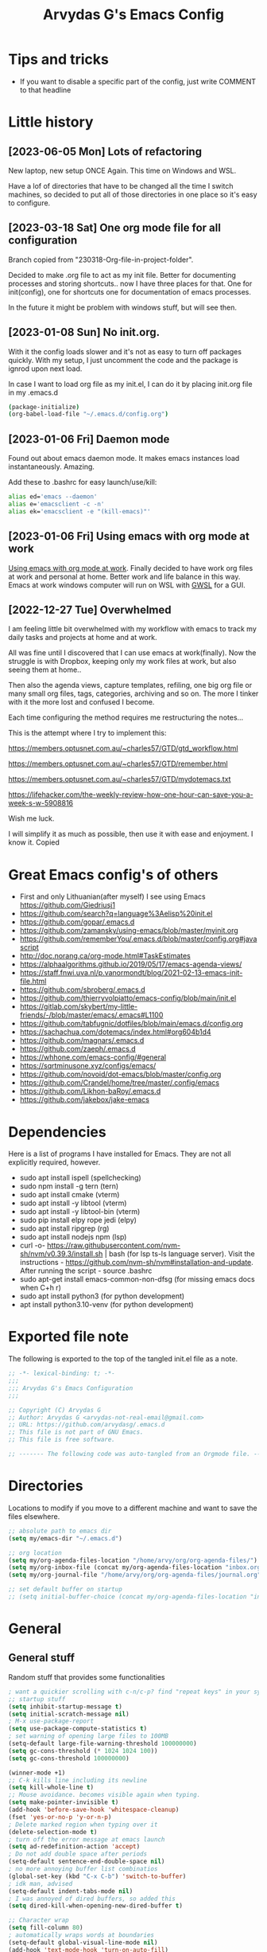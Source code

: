 #+TITLE: Arvydas G's Emacs Config
:PROPERTIES:
#+AUTHOR: Arvydas G
#+STARTUP: fold
#+PROPERTY: header-args :results silent :tangle yes
#+SEQ_TODO: TODO(t) | COMMENT(c)
:END:

* Tips and tricks
- If you want to disable a specific part of the config, just write COMMENT to that headline
* Little history
** [2023-06-05 Mon] Lots of refactoring

New laptop, new setup ONCE Again. This time on Windows and WSL.

Have a lof of directories that have to be changed all the time I
switch machines, so decided to put all of those directories in one
place so it's easy to configure.

** [2023-03-18 Sat] One org mode file for all configuration

Branch copied from "230318-Org-file-in-project-folder".

Decided to make .org file to act as my init file. Better for
documenting processes and storing shortcuts.. now I have three places
for that. One for init(config), one for shortcuts one for
documentation of emacs processes.

In the future it might be problem with windows stuff, but will see
then.

** [2023-01-08 Sun] No init.org.
With it the config loads slower and it's not as easy to turn off
packages quickly. With my setup, I just uncomment the code and the
package is ignrod upon next load.

In case I want to load org file as my init.el, I can do it by placing
init.org file in my .emacs.d

#+begin_src bash
  (package-initialize)
  (org-babel-load-file "~/.emacs.d/config.org")
#+end_src

** [2023-01-06 Fri] Daemon mode

Found out about emacs daemon mode. It makes emacs
instances load instantaneously. Amazing.

Add these to .bashrc for easy launch/use/kill:

#+begin_src bash
  alias ed='emacs --daemon'
  alias e='emacsclient -c -n'
  alias ek='emacsclient -e "(kill-emacs)"'
#+end_src

** [2023-01-06 Fri] Using emacs with org mode at work

[[https://www.reddit.com/r/emacs/comments/1043g41/help_me_use_emacs_with_org_mode_at_work/][Using emacs with org mode at work]].
Finally decided to have work org files at work and personal at home.
Better work and life balance in this way. Emacs at work windows
computer will run on WSL with [[https://opticos.github.io/gwsl/][GWSL]] for a GUI.

** [2022-12-27 Tue] Overwhelmed

I am feeling little bit overwhelmed with my workflow
with emacs to track my daily tasks and projects at home and at work.

All was fine until I discovered that I can use emacs at work(finally).
Now the struggle is with Dropbox, keeping only my work files at work,
but also seeing them at home..

Then also the agenda views, capture templates, refiling, one big org
file or many small org files, tags, categories, archiving and so on.
The more I tinker with it the more lost and confused I become.

Each time configuring the method requires me restructuring the
notes...

This is the attempt where I try to implement this:

https://members.optusnet.com.au/~charles57/GTD/gtd_workflow.html

https://members.optusnet.com.au/~charles57/GTD/remember.html

https://members.optusnet.com.au/~charles57/GTD/mydotemacs.txt

https://lifehacker.com/the-weekly-review-how-one-hour-can-save-you-a-week-s-w-5908816

Wish me luck.

I will simplify it as much as possible, then use it with ease and
enjoyment. I know it.
Copied
* Great Emacs config's of others
- First and only Lithuanian(after myself) I see using Emacs https://github.com/Giedriusj1
- https://github.com/search?q=language%3Aelisp%20init.el
- https://github.com/gopar/.emacs.d
- https://github.com/zamansky/using-emacs/blob/master/myinit.org
- https://github.com/rememberYou/.emacs.d/blob/master/config.org#javascript
- http://doc.norang.ca/org-mode.html#TaskEstimates
- https://alphaalgorithms.github.io/2019/05/17/emacs-agenda-views/
- https://staff.fnwi.uva.nl/p.vanormondt/blog/2021-02-13-emacs-init-file.html
- https://github.com/sbroberg/.emacs.d
- https://github.com/thierryvolpiatto/emacs-config/blob/main/init.el
- https://gitlab.com/skybert/my-little-friends/-/blob/master/emacs/.emacs#L1100
- https://github.com/tabfugnic/dotfiles/blob/main/emacs.d/config.org
- https://sachachua.com/dotemacs/index.html#org604b1d4
- https://github.com/magnars/.emacs.d
- https://github.com/zaeph/.emacs.d
- https://whhone.com/emacs-config/#general
- https://sqrtminusone.xyz/configs/emacs/
- https://github.com/novoid/dot-emacs/blob/master/config.org
- https://github.com/Crandel/home/tree/master/.config/emacs
- https://github.com/Likhon-baRoy/.emacs.d
- https://github.com/jakebox/jake-emacs
* Dependencies

Here is a list of programs I have installed for Emacs. They are not all explicitly required, however.

+ sudo apt install ispell (spellchecking)
+ sudo npm install -g tern (tern)
+ sudo apt install cmake (vterm)
+ sudo apt install -y libtool (vterm)
+ sudo apt install -y libtool-bin (vterm)
+ sudo pip install elpy rope jedi (elpy)
+ sudo apt install ripgrep (rg)
+ sudo apt install nodejs npm (lsp)
+ curl -o-
  https://raw.githubusercontent.com/nvm-sh/nvm/v0.39.3/install.sh |
  bash (for lsp ts-ls language server). Visit the instructions -
  https://github.com/nvm-sh/nvm#installation-and-update. After running
  the script - source .bashrc
+ sudo apt-get install emacs-common-non-dfsg (for missing emacs docs
  when C+h r)
+ sudo apt install python3 (for python development)
+ apt install python3.10-venv (for python development)

* Exported file note
The following is exported to the top of the tangled init.el file as a
note.

#+BEGIN_SRC emacs-lisp
  ;; -*- lexical-binding: t; -*-
  ;;;
  ;;; Arvydas G's Emacs Configuration
  ;;;

  ;; Copyright (C) Arvydas G
  ;; Author: Arvydas G <arvydas-not-real-email@gmail.com>
  ;; URL: https://github.com/arvydasg/.emacs.d
  ;; This file is not part of GNU Emacs.
  ;; This file is free software.

  ;; ------- The following code was auto-tangled from an Orgmode file. ------- ;;

#+END_SRC

* Directories

Locations to modify if you move to a different machine and want to
save the files elsewhere.

#+begin_src emacs-lisp
  ;; absolute path to emacs dir
  (setq my/emacs-dir "~/.emacs.d")

  ;; org location
  (setq my/org-agenda-files-location "/home/arvy/org/org-agenda-files/")
  (setq my/org-inbox-file (concat my/org-agenda-files-location "inbox.org"))
  (setq my/org-journal-file "/home/arvy/org/org-agenda-files/journal.org")

  ;; set default buffer on startup
  ;; (setq initial-buffer-choice (concat my/org-agenda-files-location "inbox.org")
#+end_src

* General
** General stuff

Random stuff that provides some functionalities

#+begin_src emacs-lisp
  ; want a quickier scrolling with c-n/c-p? find "repeat keys" in your system, then modify it
  ;; startup stuff
  (setq inhibit-startup-message t)
  (setq initial-scratch-message nil)
  ; M-x use-package-report
  (setq use-package-compute-statistics t)
  ; set warning of opening large files to 100MB
  (setq-default large-file-warning-threshold 100000000)
  (setq gc-cons-threshold (* 1024 1024 100))
  (setq gc-cons-threshold 100000000)

  (winner-mode +1)
  ;; C-k kills line including its newline
  (setq kill-whole-line t)
  ;; Mouse avoidance. becomes visible again when typing.
  (setq make-pointer-invisible t)
  (add-hook 'before-save-hook 'whitespace-cleanup)
  (fset 'yes-or-no-p 'y-or-n-p)
  ; Delete marked region when typing over it
  (delete-selection-mode t)
  ; turn off the error message at emacs launch
  (setq ad-redefinition-action 'accept)
  ; Do not add double space after periods
  (setq-default sentence-end-double-space nil)
  ; no more annoying buffer list combinatios
  (global-set-key (kbd "C-x C-b") 'switch-to-buffer)
  ; idk man, advised
  (setq-default indent-tabs-mode nil)
  ; I was annoyed of dired buffers, so added this
  (setq dired-kill-when-opening-new-dired-buffer t)

  ;; Character wrap
  (setq fill-column 80)
  ; automatically wraps words at boundaries
  (setq-default global-visual-line-mode nil)
  (add-hook 'text-mode-hook 'turn-on-auto-fill)

  ;; Add note tag to C-c C-z
  ;; Upon adding a note to a heading - add a tag automatically
  (defun ndk/org-mark-headline-for-note ()
    (let ((tags (org-get-tags nil t)))
      (unless (seq-contains tags "note")
        (progn
          (outline-back-to-heading)
          (org-set-tags (cons "note" tags))))))

  ;;; ---------------------------------------

  (defun my/org-add-note ()
    (interactive)
    ; call the original function
    (org-add-note)
    ; then call the function above to add the tag
    (ndk/org-mark-headline-for-note))

  (with-eval-after-load 'org
    (define-key org-mode-map (kbd "C-c C-z") #'my/org-add-note))

  ;;; ---------------------------------------

  (defun efs/display-startup-time ()
    (message "Emacs loaded in %s with %d garbage collections."
             (format "%.2f seconds"
                     (float-time
                      (time-subtract after-init-time before-init-time)))
             gcs-done))

  (add-hook 'emacs-startup-hook #'efs/display-startup-time)

  ;;; ---------------------------------------

  ;; [2022-04-05 Tue] Un-fill region. Needed for when wanting to put
  ;; text content to a website.
  (defun unfill-region (beg end)
    "Unfill the region, joining text paragraphs into a single
        logical line.  This is useful, e.g., for use with
        `visual-line-mode'."
    (interactive "*r")
    (let ((fill-column (point-max)))
      (fill-region beg end)))

  ;; Handy key definition
  (define-key global-map "\C-\M-Q" 'unfill-region)

  ;;; ---------------------------------------

  ;; Ask before closing Emacs
  (defun ask-before-closing ()
    "Ask whether or not to close, and then close if y was pressed"
    (interactive)
    (if (y-or-n-p (format "Exit Emacs? "))
        (if (< emacs-major-version 22)
            (save-buffers-kill-terminal)
          (save-buffers-kill-emacs))
      (message "Canceled exit")))

  (when window-system
    (global-set-key (kbd "C-x C-c") 'ask-before-closing))

  ;;; ---------------------------------------

  ;; a function to kill dired buffers. Kind of works. Or you can use "a"
  ;; to cycle through dired and it leaves no buffers opened
  ;; DiredReuseDirectoryBuffer - https://www.emacswiki.org/emacs/DiredReuseDirectoryBuffer
  ;; KillingBuffers - https://www.emacswiki.org/emacs/KillingBuffers
  (defun kill-dired-buffers ()
    (interactive)
    (mapc (lambda (buffer)
            (when (eq 'dired-mode (buffer-local-value 'major-mode buffer))
              (kill-buffer buffer)))
          (buffer-list)))

  ;; can easily check how many buffers got opened
  (defun kill-all-dired-buffers ()
    "Kill all dired buffers."
    (interactive)
    (save-excursion
      (let ((count 0))
        (dolist (buffer (buffer-list))
          (set-buffer buffer)
          (when (equal major-mode 'dired-mode)
            (setq count (1+ count))
            (kill-buffer buffer)))
        (message "Killed %i dired buffer(s)." count))))

  ;;; ---------------------------------------

  ;; [2022-03-13 Sk]
  ;; (use-package csv-mode
  ;;   :ensure t
  ;;   :mode "\\.csv\\'")

  ;; shell-other-window
  (defun eshell-other-window ()
    "Open a `shell' in a new window."
    (interactive)
    (let ((buf (eshell)))
      (switch-to-buffer (other-buffer buf))
      (switch-to-buffer-other-frame buf)))

  ;; https://rejeep.github.io/emacs/elisp/2010/03/11/duplicate-current-line-or-region-in-emacs.html
  ;; for html actually found C-c C-e C from web mode
  ;; but will leave this for other modes probably
  (defun duplicate-current-line-or-region (arg)
    "Duplicates the current line or region ARG times.
  If there's no region, the current line will be duplicated. However, if
  there's a region, all lines that region covers will be duplicated."
    (interactive "p")
    (let (beg end (origin (point)))
      (if (and mark-active (> (point) (mark)))
          (exchange-point-and-mark))
      (setq beg (line-beginning-position))
      (if mark-active
          (exchange-point-and-mark))
      (setq end (line-end-position))
      (let ((region (buffer-substring-no-properties beg end)))
        (dotimes (i arg)
          (goto-char end)
          (newline)
          (insert region)
          (setq end (point)))
        (goto-char (+ origin (* (length region) arg) arg)))))

  (global-set-key (kbd "M-c") 'duplicate-current-line-or-region)
#+end_src

** Backups

I don’t use backup files often as I use git to manage most of my org
files. However, I still feel safer when having a backup. I follow
the backup configuration from Sacha Chua to enable Emacs’s backups
aggressively.

Save backup files to a dedicated directory.

#+begin_src emacs-lisp
  ; stop creating backup~ files
  (setq make-backup-files nil)
  ; stop creating #autosave# files
  (setq auto-save-default nil)
#+end_src

** Browse-kill-ring

[2022-03-18 Pn] Are you tired of using the endless keystrokes of C-y M-y M-y M-y … to
get at that bit of text you killed thirty-seven kills ago? Ever wish
you could just look through everything you’ve killed recently to find
out if you killed that piece of text that you think you killed, but
you’re not quite sure? If so, then browse-kill-ring is the Emacs
extension for you.

Shortcut - M-y to browse-kill-ring

#+begin_src emacs-lisp
  (use-package browse-kill-ring
    :ensure t
    :config
    (browse-kill-ring-default-keybindings)
    )
#+end_src

** Command-log-mode

Show event history and command history of some or all buffers
2022-10-08. Run global-command-log-mode. then clm/something

#+begin_src emacs-lisp
  (use-package command-log-mode
    :commands (global-command-log-mode))
#+end_src

** Help

*** Which-key

#+begin_src emacs-lisp
  ;; [2021-07-01] A package that displays the available keybindings in a
  ;; popup. The package is pretty useful, as Emacs seems to have more
  ;; keybindings than I can remember at any given point.
  (use-package which-key
    :ensure t
    :init
    (setq which-key-separator " ")
    (setq which-key-prefix-prefix "+")
    (setq which-key-idle-delay 0.2)
    :config
    (which-key-mode 1))
#+end_src

*** Amx

#+begin_src emacs-lisp
  ;; [2022-04-01 Fri] amx: An alternative M-x interface for Emacs. Sort by most recent commands.
  ;; https://github.com/DarwinAwardWinner/amx
  (use-package amx
    :ensure t
    :defer 0.5
    :config (amx-mode))
#+end_src

*** Helpful

#+begin_src emacs-lisp
  ;; [2022-03-15 An] Improves *help* buffer. Way more info than with
  ;; regular help.
  (use-package helpful
    :ensure t
    :bind
    (("C-h f" . helpful-callable)
     ("C-h v" . helpful-variable)
     ("C-h k" . helpful-key)
     ("C-c C-d" . helpful-at-point)
     ("C-h F" . helpful-function)
     ("C-h C" . helpful-command)))
#+end_src

** Saveplace

[2021-07-01] "Saveplace" remembers your location in a file when saving files

#+begin_src emacs-lisp
  (use-package saveplace
    :ensure t
    :config
    ;; activate it for all buffers
    (setq-default save-place t)
    (save-place-mode 1))
#+end_src

* Visuals
** General visuals
#+begin_src emacs-lisp
  (menu-bar-mode 1)
  (tool-bar-mode -1)
  (scroll-bar-mode -1)
  (blink-cursor-mode -1)
  (global-hl-line-mode 1)

  ;; not needed, line numbers show the end of buffer anyway
  ; show where buffers end.
  (setq-default indicate-empty-lines nil)
  (setq visible-bell t)

  ;; Parentheses
  ; writes parens automatically for you
  (electric-pair-mode +1)
  ; highlight parenthesis
  (show-paren-mode 1)

  (setq show-paren-delay 0)
  ; column-number in mode-line.
  (column-number-mode 1)
  ; file size indication in mode-line
  (size-indication-mode 1)

  ;; Line numbers
  ;; (global-display-line-numbers-mode 1)
  ;; (add-hook 'text-mode-hook #'display-line-numbers-mode)
  (add-hook 'prog-mode-hook #'display-line-numbers-mode)

  ;; custom themes location
  (add-to-list 'custom-theme-load-path (concat my/emacs-dir "/misc/themes/"))
  ;; (load-theme 'zenburn t)
#+end_src

** Beacon

[2021-07-01] "Beacon" - never lose your cursor again. Flashes the
cursor location when switching buffers.

Don't get lost bro.

#+begin_src emacs-lisp
  (use-package beacon
    :ensure t
    :config
    (progn
      (setq beacon-blink-when-point-moves-vertically nil) ; default nil
      (setq beacon-blink-when-point-moves-horizontally nil) ; default nil
      (setq beacon-blink-when-buffer-changes t) ; default t
      (setq beacon-blink-when-window-scrolls t) ; default t
      (setq beacon-blink-when-window-changes t) ; default t
      (setq beacon-blink-when-focused nil) ; default nil

      (setq beacon-blink-duration 0.3) ; default 0.3
      (setq beacon-blink-delay 0.3) ; default 0.3
      (setq beacon-size 20) ; default 40
      ;; (setq beacon-color "yellow") ; default 0.5
      (setq beacon-color 0.5) ; default 0.5

      (add-to-list 'beacon-dont-blink-major-modes 'term-mode)

      (beacon-mode 1)))
#+end_src

** Fonts

#+begin_src emacs-lisp
  ;; (cond ((eq system-type 'windows-nt)
  ;;      ;; Windows-specific code goes here.
  ;;      (set-face-attribute 'default nil :height 130)
  ;;      )
  ;;     ((eq system-type 'gnu/linux)
  ;;      ;; Linux-specific code goes here.
  ;;      (set-face-attribute 'default nil :height 130)
  ;;      ))
#+end_src

** Transparency

#+begin_src emacs-lisp
  ;; [2022-03-14 Pr] Transparency
  ;; (set-frame-parameter (selected-frame) 'alpha '(95 . 95))
  ;; (add-to-list 'default-frame-alist '(alpha . (95 . 95)))
#+end_src

** Rainbow-delimiters

colors different sets of parenthesis with different colros. Useful
when having lots of code in front of you, know what is where.

#+begin_src emacs-lisp
  (use-package rainbow-delimiters
    :ensure t
    :hook (prog-mode . rainbow-delimiters-mode))
#+end_src

** Doom-themes

[2022-03-18 Pn] so far There is nothing better and cleaner than -
"Doom-modeline". It converts a basic looking, all cramped modeline
into a nice and clean one with only the necessary info and icons
displayed. So far so good, liking it.

#+begin_src emacs-lisp
  (use-package doom-themes
    :ensure t
    :config
    ;; Global settings (defaults)
    (setq doom-themes-enable-bold t
          doom-themes-enable-italic t)
    (load-theme 'doom-gruvbox t))
#+end_src

** Doom-modeline

Doom theme modeline. Kind of minimalistic and clean.

turning it off, because it covers too much of the tag prompt window

#+begin_src emacs-lisp
  (use-package doom-modeline
    :ensure t
    :init
    (setq doom-modeline-env-enable-python t)
    (setq doom-modeline-env-enable-go nil)
    (setq doom-modeline-buffer-encoding 'nondefault)
    (setq doom-modeline-hud t)
    (setq doom-modeline-persp-icon nil)
    (setq doom-modeline-persp-name nil)
    :config
    (setq doom-modeline-minor-modes nil)
    (setq doom-modeline-buffer-state-icon nil)
    (doom-modeline-mode 1)
    :custom
    (doom-modeline-irc t))
#+end_src

** Highight-indentation

Minor modes for highlighting indentation

#+begin_src emacs-lisp
  (use-package highlight-indentation
    :ensure t
    :defer t
    :custom-face
    (highlight-indentation-face ((t (:foreground "IndianRed"))))
    :hook
    ((c++-mode
      c-mode
      emacs-lisp-mode
      fish-mode
      java-mode
      js-mode
      lisp-interaction-mode
      markdown-mode
      python-mode
      rust-mode
      scala-mode
      sh-mode
      web-mode
      yaml-mode) . highlight-indentation-mode)
  )
#+end_src

** Volatile-hightights

afte pasting f.x - block that you have pasted will be highlihted until
cursor moves useful to see the boundries of the copied and pasted
block

#+begin_src emacs-lisp
  (use-package volatile-highlights
    :ensure t
    :config
    (volatile-highlights-mode t))
#+end_src
* Org-mode
** Org-general

#+begin_src emacs-lisp
  (setq org-cycle-emulate-tab 'white)
  (setq org-log-into-drawer "LOGBOOK")
  ;; Hide * and / in org tex.)
  (setq org-hide-emphasis-markers t)
  ;; When a TODO is set to a done state, record a timestamp
  (setq org-log-done 'time)
  ;; heading indentation
  (setq org-startup-indented t)
  ;; RET to follow links
  (setq org-return-follows-link t)
  ;;  no done if mid
  (setq org-enforce-todo-dependencies t)
  (setq org-startup-with-inline-images t)
  (setq org-image-actual-width nil)
  ;; Make the indentation look nicer
  (add-hook 'org-mode-hook 'org-indent-mode)

  ;; rebind active to inactive
  (with-eval-after-load 'org
    (bind-key "C-c ." #'org-time-stamp-inactive org-mode-map))

  (setq org-todo-keywords
        (quote ((sequence "TODO(t)" "EPIC(e)" "REPEATING(r)" "STARTED(s)" "|" "DONE(d)" "CANCELLED(c)"))))

  (setq org-todo-keyword-faces
        (quote (
                ("TODO" :foreground "IndianRed1" :weight bold)
                ("NEXT" :foreground "DeepSkyBlue2" :weight bold)
                ("EPIC" :foreground "DeepSkyBlue2" :weight bold)
                ("STARTED" :foreground "cyan" :weight bold)
                ("WAITING" :foreground "chocolate" :weight bold)
                ("ASK" :foreground "lawn green" :weight bold)
                )))

  (setq org-agenda-tags-todo-honor-ignore-options t)

  (add-hook 'org-capture-mode-hook
            (lambda ()
              (setq-local org-tag-alist (org-global-tags-completion-table))))

  ;; Effort
  (setq org-columns-default-format "%80ITEM(Task) %10Effort(Effort){:} %10CLOCKSUM")
  (setq org-global-properties (quote (("Effort_ALL" . "1:00 0:00 0:05 0:10 0:30 2:00 3:00 4:00 8:00 10:00 15:00")
                                      ("STYLE_ALL" . "habit"))))

  ;; https://orgmode.org/manual/Editing-Source-Code.html
  (setq org-src-fontify-natively t)
  (setq org-src-tab-acts-natively t)

  ;; [2022-04-10 Sun] org tempo added before, now just added templates
  (use-package org-tempo
    :after org
    :config
    (add-to-list 'org-structure-template-alist '("sh" . "src shell"))
    (add-to-list 'org-structure-template-alist '("el" . "src emacs-lisp"))
    (add-to-list 'org-structure-template-alist '("py" . "src python ")))

  ;; Save the corresponding buffers
  (defun gtd-save-org-buffers ()
    "Save `org-agenda-files' buffers without user confirmation.
              See also `org-save-all-org-buffers'"
    (interactive)
    (message "Saving org-agenda-files buffers...")
    (save-some-buffers t (lambda ()
                           (when (member (buffer-file-name) org-agenda-files)
                             t)))
    (message "Saving org-agenda-files buffers... done"))

  ;; Save Org buffers after refiling!
  (advice-add 'org-refile :after 'org-save-all-org-buffers)

  ;; dont let to refile without applying the tag first
  ;; (defun my/org-refile-with-tag-check ()
  ;;   "Refile a task, checking if it has any tags."
  ;;   (interactive)
  ;;   (let ((tags (org-get-tags)))
  ;;     (unless tags
  ;;       (error "Cannot refile task without a tag")))
  ;;   (org-refile))

  ;; (define-key org-mode-map (kbd "C-c C-w") 'my/org-refile-with-tag-check)

  ;; Example of refile-targets 1
  (setq org-refile-targets '((org-agenda-files :maxlevel . 1)))

  ;; Example of refile-targets 2
  ;; (setq org-refile-targets '(((concat my/org-agenda-files-location "/docs.org") :maxlevel . 2)
  ;;                            ("~/gtd/someday.org" :level . 1)
  ;;                            ("~/gtd/tickler.org" :maxlevel . 2)
  ;;                            ))

  ;; Example of refile-targets 3
  ;; (setq org-refile-targets `(
  ;;                            (,(concat my/org-agenda-files-location "docs.org") :maxlevel . 2)
  ;;                            (,(concat my/org-agenda-files-location "epics.org") :maxlevel . 2)
  ;;                            (,(concat my/org-agenda-files-location "personal.org") :maxlevel . 2)
  ;;                            (,(concat my/org-agenda-files-location "pasiukai.org") :maxlevel . 2)
  ;;                            (,(concat my/org-agenda-files-location "commands.org") :maxlevel . 2)
  ;;                            (,(concat my/org-agenda-files-location "backlog.org") :maxlevel . 1)
  ;;                            ;; Add more targets as needed
  ;;                            ))
#+end_src

** Org-archive

Archiving notes
TUT: more about archiving -
http://doc.endlessparentheses.com/Var/org-archive-location.html
https://orgmode.org/worg/doc.html#org-archive-location

#+begin_src emacs-lisp
  ;; dont let to archive without applying the tag first
  ;; (defun my/org-archive-with-tag-check ()
  ;;   "Archive a task, checking if it has any tags."
  ;;   (interactive)
  ;;   (let ((tags (org-get-tags)))
  ;;     (unless tags
  ;;       (error "Cannot archive task without a tag")))
  ;;   (org-archive-subtree))

  ;; (define-key org-mode-map (kbd "C-c C-x C-a") 'my/org-archive-with-tag-check)

  ;; (setq org-archive-location (concat my/org-agenda-files-location "/archive.org::* 2023"))
  (setq org-archive-location "%s::* Archive :ARCHIVE:")

  ;; in Archive file adding :ARCHIVE: tag so later could filter by it in
  ;; agenda view by pressing V and a or A. Without :ARCHIVE: tag- this would not be possible.

  ;; turn entires from Archive to be visible automatically in agenda buffer on/off.
  ;; I like to turn them on demand with V a/A.
  ;; (setq org-agenda-archives-mode 't)
  (setq org-agenda-archives-mode nil)

  ;; What informatio should be added when the heading is archived?
  (setq org-archive-save-context-info '(time))
#+end_src

** Org-clock

#+begin_src emacs-lisp

  ;; this functions is later used in clock reports. Check org_clock
  ;; looking through all the folders inside 2020, great!
  ;; later this function is used in clock report
  (defun add-dailies ()
    (append org-agenda-files
            (file-expand-wildcards "~/Dropbox/documents/org/roam/daily/2022/**/*.org")))

  ;; only looking through one folder
  ;; (defun add-dailies ()
  ;;   (append org-agenda-files
  ;;           (file-expand-wildcards "~/Dropbox/documents/org/roam/daily/2022/kovo/*.org")))

  ; Clock out when moving task to a done state
  (setq org-log-note-clock-out t)
  (setq org-clock-out-when-done t)
  ; Resume clocking task when emacs is restarted
  (org-clock-persistence-insinuate)
  ; Save the running clock and all clock history when exiting Emacs, load it on startup
  (setq org-clock-persist t)
  ; Resume clocking task on clock-in if the clock is open
  (setq org-clock-in-resume t)
  ; Do not prompt to resume an active clock, just resume it
  (setq org-clock-persist-query-resume nil)
  ; Keybind dissapeared after new org install? When roam.
  (define-key org-mode-map (kbd "C-c C-x C-r") 'org-clock-report)
  ; ask what to do with a left and forgotten clock
  (setq org-clock-idle-time 15)
  (setq org-clock-in-switch-to-state "STARTED")
  (setq org-clock-out-switch-to-state "WAITING")
  (setq org-clock-into-drawer "LOGBOOK")
  ; exists, but remapping to be global
  (global-set-key (kbd "C-c C-x C-j") 'org-clock-goto)
  ; C-c I show history of clocks
  (setq org-clock-history-length 23)
  ;; tipo lengviau clock in padaryti, nes matai a list of recent clocks?
  (defun eos/org-clock-in ()
    (interactive)
    (org-clock-in '(4)))

  ; list of tasks, choose one
  (global-set-key (kbd "C-c i") #'eos/org-clock-in)
  (global-set-key (kbd "C-c C-x C-o") #'org-clock-out)

  ;;; ---------------------------------------

  ;; ORG CLOCK REPORT EXAMPLES

  ;; documentation is here - https://orgmode.org/manual/The-clock-table.html

  ;; [2022-04-10 Sun] Daily org-diary file report BY TAG
  ;; #+BEGIN: clocktable :maxlevel 3 :scope file :tags t :sort (1 . ?a) :emphasize t :narrow 100! :match "emacs"

  ;; [2022-04-10 Sun] Daily org-diary file report without tag, show all tasks
  ;; #+BEGIN: clocktable :maxlevel 3 :scope file :tags t :sort (1 . ?a) :emphasize t :narrow 100!

  ;; #+BEGIN: clocktable :maxlevel 3 :scope add-dailies :tags t
  ;; #+BEGIN: clocktable :maxlevel 3 :scope file :step day :tstart "<-1w>" :tend "<now>" :compact t
  ;; #+BEGIN: clocktable :maxlevel 5 :compact nil :emphasize t :scope subtree :timestamp t :link t :header "#+NAME: 2022_Vasaris\n"
  ;; #+BEGIN: clocktable :maxlevel 1 :compact t :emphasize t :timestamp t :link t
  ;; #+BEGIN: clocktable :maxlevel 5 :compact t :sort (1 . ?a) :emphasize t :scope subtree :timestamp t :link t
#+end_src

** Org-capture

#+begin_src emacs-lisp
  ;; bzg config - https://github.com/bzg/dotemacs/blob/master/emacs.org

  ;; MANY small files below
  (define-key global-map "\C-cc" 'org-capture)

  (cond ((eq system-type 'windows-nt)
         (setq org-capture-templates
               '(
                 ("i" "Inbox" entry (file+headline "C:\\Users\\arvga\\.arvydas\\org\\pkc_notes\\gtd.org" "Tasks")
                  "* TOOD %^{Task}\n:PROPERTIES:\n:CAPTURED:%U\n:END:\n\n%?")
                 ("j" "Journal" entry(file+datetree "C:\\Users\\arvga\\.arvydas\\org\\pkc_notes\\journal.org")
                  "* [%<%Y-%m-%d %H:%M>] %^{Title}\n%?":tree-type month)
                 ))
         )
        ((eq system-type 'gnu/linux)
         (setq org-capture-templates
               '(
                 ("i" "Inbox" entry (file+headline "~/Dropbox/org/inbox.org" "Inbox")
                  "* %? \n:PROPERTIES:\n:CAPTURED:%U\n:END:\n\n")
                 ("t" "Todo Entry" entry (file+headline "~/Dropbox/org/inbox.org" "Inbox")
                  "* TODO %? \n:PROPERTIES:\n:CAPTURED:%U\n:END:\n\n")
                 ))
         ))

  (when (and (eq system-type 'gnu/linux)
             (getenv "WSLENV"))
    (setq org-capture-templates
          `(
            ("i" "Inbox note" entry (file+headline my/org-inbox-file "Inbox")
             "* %? \n:PROPERTIES:\n:CAPTURED:%U\n:END:\n\n")
            ("t" "Inbox Task" entry (file+headline my/org-inbox-file "Inbox")
             "* TODO %^{Title} %^G \n:PROPERTIES:\n:CAPTURED:%U\n:END:\n\n %?")
            ("j" "Journal entry" entry(file+datetree ,my/org-journal-file)
             "* %U %? ")
            ("c" "Journal entry with a comment" entry(file+datetree ,my/org-journal-file)
             "* %U %^{Title}\n\n%? ")
            ("d" "Daily summary" entry(file+datetree ,my/org-journal-file)
             (file "/home/arvy/org/org-agenda-files/capture-templates/default-journal-template.orgcaptmpl")
             )
            )
          )
    )
#+end_src

** Org-download

#+begin_src emacs-lisp
  ;; (use-package org-download
  ;;   :ensure nil
  ;;   :defer t
  ;;   :commands org-download)

  ;; (setq-default org-download-image-dir "~/Dropbox/documents/org/images_nejudink")
#+end_src

** Org-pomodoro

#+begin_src emacs-lisp
  (use-package org-pomodoro
    :ensure t
    :commands (org-pomodoro)
    :config
    (setq org-pomodoro-ticking-sound-p nil)
    )
#+end_src

** Org-static-blog

#+begin_src emacs-lisp
  (use-package org-static-blog
    :ensure t)

  ;; Title of the blog.
  (setq org-static-blog-publish-title "arvydasg.github.io")
  ;; URL of the blog.
  (setq org-static-blog-publish-url "https://arvydasg.github.io/")
  ;; Directory where published HTML files are stored.
  (setq org-static-blog-publish-directory "/home/arvy/src/arvydasg.github.io/")
  ;; Directory where published ORG files are stored. When publishing,
  ;; posts are rendered as HTML, and included in the index, archive,
  ;; tags, and RSS feed.
  (setq org-static-blog-posts-directory "/home/arvy/src/arvydasg.github.io_blog_content/")
  (setq org-static-blog-drafts-directory "/home/arvy/src/arvydasg.github.io_blog_content/")
  ;; (setq org-static-blog-drafts-directory "~/Dropbox/src/arvydasg.github.io/drafts/")

  (setq org-static-blog-index-length 5)
  (setq org-static-blog-preview-link-p t)
  (setq org-static-blog-preview-date-first-p t)
  (setq org-static-blog-use-preview t)
  (setq org-static-blog-enable-tags t)
  (setq org-export-with-toc nil)            ;can add in individual file with #+OPTIONS: toc:1/nil
  (setq org-export-with-section-numbers nil) ;can add in individual file with #+OPTIONS: num:nil
  (setq org-static-blog-no-post-tag "nonpost")

  ;; This header is inserted into the <head> section of every page:
  ;;   (you will need to create the style sheet at
  ;;    ~/projects/blog/static/style.css
  ;;    and the favicon at
  ;;    ~/projects/blog/static/favicon.ico)
  (setq org-static-blog-page-header
        "<!-- Google Tag Manager -->
  <script>(function(w,d,s,l,i){w[l]=w[l]||[];w[l].push({'gtm.start':
  new Date().getTime(),event:'gtm.js'});var f=d.getElementsByTagName(s)[0],
  j=d.createElement(s),dl=l!='dataLayer'?'&l='+l:'';j.async=true;j.src=
  'https://www.googletagmanager.com/gtm.js?id='+i+dl;f.parentNode.insertBefore(j,f);
  })(window,document,'script','dataLayer','GTM-MC4ZQHP');</script>
  <!-- End Google Tag Manager -->
  <meta name=\"author\" content=\"Arvydas Gasparavicius\">
  <meta name=\"referrer\" content=\"no-referrer\">
  <meta name=\"viewport\" content=\"initial-scale=1,width=device-width,minimum-scale=1\">
  <link href= \"static/style.css\" rel=\"stylesheet\" type=\"text/css\" />
  <script src=\"static/lightbox.js\"></script>
  <script src=\"static/auto-render.min.js\"></script>
  <link rel=\"icon\" href=\"static/ag.ico\">")

  ;; This preamble is inserted at the beginning of the <body> of every page:
  ;;   This particular HTML creates a <div> with a simple linked headline
  (setq org-static-blog-page-preamble
        "
  <header>
  <!-- Google Tag Manager (noscript) -->
  <noscript><iframe src=\"https://www.googletagmanager.com/ns.html?id=GTM-MC4ZQHP\"
  height=\"0\" width=\"0\" style=\"display:none;visibility:hidden\"></iframe></noscript>
  <!-- End Google Tag Manager (noscript) -->
      <div class=\"container\">
          <div class=\"subcontainer\">
              <nav class=\"nav\">
                  <a href=\"https://arvydasg.github.io/\" class=\"nav-logo-wrapper\">
                      <p class=\"nav-branding\">Arvydas.dev</p>
                  </a>
                  <ul class=\"nav-menu\">
                      <li class=\"nav-item\">
                          <a href=\"https://arvydasg.github.io/tag-project.html\" class=\"nav-link\">Projects</a>
                      </li>
                      <li class=\"nav-item\">
                          <a href=\"https://arvydasg.github.io/archive.html\" class=\"nav-link\">Blog</a>
                      </li>
                      <li class=\"nav-item\">
                          <a href=\"https://arvydasg.github.io/tags.html\" class=\"nav-link\">Tags</a>
                      </li>
                      <li class=\"nav-item\">
                          <a href=\"https://arvydas.dev/codeacademy/\" class=\"nav-link\">CodeAcademy</a>
                      </li>
                      <li class=\"nav-item\">
                          <a href=\"https://arvydasg.github.io/freelancing.html\" class=\"nav-link\">Freelancing</a>
                      </li>
                      <li class=\"nav-item\">
                          <a href=\"https://arvydasg.github.io/uses.html\" class=\"nav-link\">Uses</a>
                      </li>
                      <li class=\"nav-item\">
                          <a href=\"https://arvydasg.github.io/about.html\" class=\"nav-link\">About</a>
                      </li>
                  </ul>
                  <div class=\"hamburger\">
                      <span class=\"bar\"></span>
                      <span class=\"bar\"></span>
                      <span class=\"bar\"></span>
                  </div>
              </nav>
          </div>
      </div>
      </header>
      "
        )

  ;; before hamburger
  ;; (setq org-static-blog-page-preamble
  ;; "
  ;; <div id=\"nav-content\">
  ;; <div class=\"header\">
  ;;    <a href=\"https://arvydasg.github.io/\">Arvydas.dev</a>
  ;;   <div class=\"sitelinks\">
  ;;     <a href=\"https://arvydasg.github.io/about.html\">About</a> | <a href=\"https://arvydasg.github.io/freelancing.html\">Freelancing</a> | <a href=\"https://arvydasg.github.io/tag-project.html\">Projects</a> | <a href=\"https://arvydasg.github.io/archive.html\">Blog</a> | <a href=\"https://arvydasg.github.io/uses.html\">Uses</a> | <a href=\"https://arvydas.dev/codeacademy/\">CodeAcademy</a>
  ;;   </div>
  ;; <hr>
  ;;   </div>
  ;; </div>"
  ;; )

  ;; (setq org-static-blog-page-preamble

  ;; "<div class=\"header\">
  ;;   <a href=\"https://arvydasg.github.io/\">Arvydas Scratchpad on the Internet</a>
  ;;   <div class=\"sitelinks\">
  ;;     <a href=\"https://github.com/arvydasg\">Github</a> | <a href=\"https://arvydasg.github.io/projects.html\">Projects</a> | <a href=\"https://arvydasg.github.io/archive.html\">Archive</a> | <a href=\"https://arvydasg.github.io/uses.html\">Uses</a> | <a href=\"https://arvydasg.github.io/about.html\">About</a>
  ;;   </div>
  ;; </div>"
  ;;       )

  ;; This postamble is inserted at the end of the <body> of every page:
  ;;   This particular HTML creates a <div> with a link to the archive page
  ;;   and a licensing stub.
  (setq org-static-blog-page-postamble
        "<div id=\"footer\">
  <hr>
  <p>2021-2023 Arvydas Gasparavicius</p>
    <button onclick=\"topFunction()\" id=\"myBtn\" title=\"Go to top\">Top</button>
    <script src=\"static/script.js\"></script>
  </div>")

  ;; (setq org-static-blog-page-postamble
  ;;       "<div id=\"archive\">
  ;;   <a href=\"./archive.html\">Other posts</a>
  ;; </div>")

  ;; This HTML code is inserted into the index page between the preamble and
  ;;   the blog posts
  (setq org-static-blog-index-front-matter
        "<h1> Hello there!</h1>
  <hr>
  <div id=\"intro\">
  <p> My name is Arvydas I am self-taught Python/Django developer. <a class=\"no-link\" href=\"https://github.com/arvydasg\">My Github</a>.</p>
  <p> I am currently immersing myself in a comprehensive 9-month web development and Python course led by <a class=\"no-link\" href=\"./tag-codeacademy.html\">CodeAcademy</a>, with the goal of expanding my programming skills and knowledge.<p>
  <p> I also work as a freelance developer. <a class=\"no-link\" href=\"./freelancing.html\">Read more about my work.</a><p>
  <p> If you are interested in some of my writings, here are some of my latest posts:</p>
  </div>
  \n\n\n")



  ;; ----------------------------------------------------------

  ;; after each emacs restart files that I modified in elpa directory
  ;; are not recompiled. I was advised by Bastibe to place them in my
  ;; emacs config. It still does not get evaluated for some reason

  ;; forgot what I changed here form the original file, but will leave
  ;; it here nevertheless :)
  (defun org-static-blog-get-preview (post-filename)
    "Get title, date, tags from POST-FILENAME and get the first paragraph from the rendered HTML.
  If the HTML body contains multiple paragraphs, include only the first paragraph,
  and display an ellipsis.
  Preamble and Postamble are excluded, too."
    (with-temp-buffer
      (insert-file-contents (org-static-blog-matching-publish-filename post-filename))
      (let ((post-title (org-static-blog-get-title post-filename))
            (post-date (org-static-blog-get-date post-filename))
            (post-taglist (org-static-blog-post-taglist post-filename))
            (post-ellipsis "")
            (preview-region (org-static-blog--preview-region)))
        (when (and preview-region (search-forward "<p>" nil t))
          (setq post-ellipsis
                (concat (when org-static-blog-preview-link-p
                          (format "<a class=\"read-more\" href=\"%s\">"
                                  (org-static-blog-get-post-url post-filename)))
                        org-static-blog-preview-ellipsis
                        (when org-static-blog-preview-link-p "</a>\n"))))
        ;; Put the substrings together.
        (let ((title-link
               (format "<h2 class=\"post-title\"><a href=\"%s\">%s</a></h2>"
                       (org-static-blog-get-post-url post-filename) post-title))
              (date-link
               (format-time-string (concat "<div class=\"post-date\">"
                                           (org-static-blog-gettext 'date-format)
                                           "</div>")
                                   post-date)))
          (concat
           (if org-static-blog-preview-date-first-p
               (concat date-link title-link)
             (concat date-link title-link))
           preview-region
           post-ellipsis
           (format "<div class=\"taglist\">%s</div><hr>" post-taglist))))))


  ;; Read more instead of ( ... )
  (defcustom org-static-blog-preview-ellipsis "Read more →"
    "The HTML appended to the preview if some part of the post is hidden.

  The contents shown in the preview is determined by the values of
  the variables `org-static-blog-preview-start' and
  `org-static-blog-preview-end'."
    :type '(string)
    :safe t)
#+end_src

** Org-export-html

Stuff for exporting html with ctrl+e h h for "codeacademy" project.

The code below adds navigation right after the opening <body> tag and
some js right before the closing </body> tag.

<head> html content is added from within the org file, dont forget to
change the "title" and "content" the file.

- curious how it goes with org-static-blog-export workflow
- also curious to know how it goes with images, does js lightbox is
  reached or not

#+begin_src emacs-lisp
  ;; leaving this content to be in specific org files instead

  ;; (setq org-html-head
  ;;       (concat
  ;;        "<head>\n"
  ;;        "<meta charset=\"UTF-8\">\n"
  ;;        "<meta name=\"description\" content=\"CodeAcademy Python notes\">\n"
  ;;        "<link rel=\"alternate\" type=\"application/rss+xml\" href=\"https://arvydasg.github.io/rss.xml\" title=\"RSS feed for https://arvydasg.github.io/\">\n"
  ;;        "<title>CodeAcademy Databases</title>\n"
  ;;        "<!-- Google Tag Manager -->\n"
  ;;        "<script>(function(w,d,s,l,i){w[l]=w[l]||[];w[l].push({'gtm.start': new Date().getTime(),event:'gtm.js'});var f=d.getElementsByTagName(s)[0], j=d.createElement(s),dl=l!='dataLayer'?'&l='+l:'';j.async=true;j.src= 'https://www.googletagmanager.com/gtm.js?id='+i+dl;f.parentNode.insertBefore(j,f); })(window,document,'script','dataLayer','GTM-MC4ZQHP');</script>\n"
  ;;        "<!-- End Google Tag Manager -->\n"
  ;;        "<meta name=\"author\" content=\"Arvydas Gasparavicius\">\n"
  ;;        "<meta name=\"referrer\" content=\"no-referrer\">\n"
  ;;        "<meta name=\"viewport\" content=\"initial-scale=1,width=device-width,minimum-scale=1\">\n"
  ;;        "<link href=\"../readtheorg.css\" rel=\"stylesheet\" type=\"text/css\" />\n"
  ;;        "<link rel=\"stylesheet\" href=\"https://cdn.jsdelivr.net/npm/bootstrap@4.0.0/dist/css/bootstrap.min.css\" integrity=\"sha384-Gn5384xqQ1aoWXA+058RXPxPg6fy4IWvTNh0E263XmFcJlSAwiGgFAW/dAiS6JXm\" crossorigin=\"anonymous\" />\n"
  ;;        "<script src=\"static/lightbox.js\"></script>\n"
  ;;        "<script src=\"static/auto-render.min.js\"></script>\n"
  ;;        "<link rel=\"icon\" href=\"static/ag.ico\">\n"
  ;;        "</head>\n"
  ;;        ))

  (setq org-html-preamble
        (concat
         "<body>\n"
         "
  <!-- Google Tag Manager (noscript) -->
      <noscript><iframe src=\"https://www.googletagmanager.com/ns.html?id=GTM-MC4ZQHP\"
                        height=\"0\" width=\"0\" style=\"display:none;visibility:hidden\"></iframe></noscript>
      <!-- End Google Tag Manager (noscript) -->
      <nav class=\"text-center navbar navbar-expand-lg navbar-light bg-light\">
              <button class=\"navbar-toggler\" type=\"button\" data-toggle=\"collapse\" data-target=\"#navbarNav\" aria-controls=\"navbarNav\" aria-expanded=\"false\" aria-label=\"Toggle navigation\">
                  <span class=\"navbar-toggler-icon\"></span>
              </button>
              <div style=\"justify-content:center\" class=\"collapse navbar-collapse \" id=\"navbarNav\">
                  <ul class=\"navbar-nav\">
                      <li class=\"nav-item\">
                          <a class=\"nav-link\" href=\"https://arvydas.dev/codeacademy/\">Home <span class=\"sr-only\">(current)</span></a>
                      </li>
                      <li class=\"nav-item\">
                          <a class=\"nav-link\" href=\"https://arvydas.dev/codeacademy/html_css/index.html\">HTML/CSS</a>
                      </li>
                      <li class=\"nav-item\">
                          <a class=\"nav-link\" href=\"https://arvydas.dev/codeacademy/javascript/index.html\">JavaScript</a>
                      </li>
                      <li class=\"nav-item\">
                          <a class=\"nav-link \" href=\"https://arvydas.dev/codeacademy/python/index.html\">Python</a>
                      </li>
                      <li class=\"nav-item\">
                          <a class=\"nav-link active \" href=\"https://arvydas.dev/codeacademy/databases/index.html\">Databases</a>
                      </li>
                      <li class=\"nav-item\">
                          <a class=\"nav-link \" href=\"https://arvydas.dev/codeacademy/flask/index.html\">Flask</a>
                      </li>
                  </ul>
              </div>
      </nav>"
         ))

  (setq org-html-postamble
        (concat
         "<!-- bootstrap scripts -->\n"
         "<script src=\"https://code.jquery.com/jquery-3.3.1.slim.min.js\"\n"
         "        integrity=\"sha384-q8i/X+965DzO0rT7abK41JStQIAqVgRVzpbzo5smXKp4YfRvH+8abtTE1Pi6jizo\"\n"
         "        crossorigin=\"anonymous\"></script>\n"
         "<script src=\"https://cdn.jsdelivr.net/npm/popper.js@1.14.7/dist/umd/popper.min.js\"\n"
         "        integrity=\"sha384-UO2eT0CpHqdSJQ6hJty5KVphtPhzWj9WO1clHTMGa3JDZwrnQq4sF86dIHNDz0W1\"\n"
         "        crossorigin=\"anonymous\"></script>\n"
         "<script src=\"https://cdn.jsdelivr.net/npm/bootstrap@4.3.1/dist/js/bootstrap.min.js\"\n"
         "        integrity=\"sha384-JjSmVgyd0p3pXB1rRibZUAYoIIy6OrQ6VrjIEaFf/nJGzIxFDsf4x0xIM+B07jRM\"\n"
         "        crossorigin=\"anonymous\"></script>\n"
         "<button onclick=\"topFunction()\" id=\"myBtn\" title=\"Go to top\">Top</button>\n"
         "<script src=\"../scripts.js\"></script>\n"
         "</body>\n"
         "</html>\n"
         ))
#+end_src

** Org-agenda

M-x org-agenda-file-list. Go there and click "save the changes"
MANUALLY to save to init.el. Otherwise, Emacs wont read it on
every boot.  Write all org-agenda-files ONCE, do the procedure
described in the line above and forget about it. Refiling will
work, agenda will work.  if your org agenda files are not there,
do C-c C-e on the parentheses below. Evaluate them.

#+begin_src emacs-lisp

  ;; if you want to see archived tasks in agenda view - press v then A

  (defun emacs-startup-screen ()
    "Display the weekly org-agenda and all todos."
    (org-agenda nil "a"))
  (add-hook 'emacs-startup-hook #'emacs-startup-screen)

  ;; Hook to display the agenda in a single window
  (add-hook 'org-agenda-finalize-hook 'delete-other-windows)
  ;; Number of text lines to be added when E is pressed in the agenda.
  (setq org-agenda-entry-text-maxlines 10)
  ;; The min and max height of the agenda window as a fraction of frame height.
  (setq org-agenda-window-frame-fractions '(0.0 . 0.5))

  (setq org-agenda-prefix-format
        '((agenda . " %i %-12:c%?-14t%s")
          (timeline . "  % s")
          (todo . " %i %-14:c")
          (tags . " %i %-14:c")
          (search . " %i %-14:c")))

  (setq system-time-locale "C")
  (setq org-agenda-inhibit-startup t)
  (global-set-key (kbd "C-c a") 'org-agenda)
  (setq org-agenda-start-with-log-mode '(closed))
  ;; if task is scheduled and is DONE - dont show in agenda. dvigubinasi
  ;; jeigu ijungi ir archived tasksed))
  (setq org-agenda-skip-scheduled-if-done t)
  (setq org-agenda-restore-windows-after-quit t)
  (setq org-agenda-sticky nil)
  (setq org-agenda-show-future-repeats nil)
  (setq org-agenda-span 1)
  (require 'org-habit)
  (setq org-agenda-tags-column 90)
  (setq org-habit-graph-column 60)
  (setq org-todo-repeat-to-state "REPEATING")

  ;; allows to use tags in ALL agenda files
  (setq org-complete-tags-always-offer-all-agenda-tags t)
  ;; nepaveldi subtasks heading tago
  (setq org-use-tag-inheritance nil)
  ;; (setq org-agenda-use-tag-inheritance t)
  (setq org-agenda-custom-commands
        '(
          ;; ;; Week agenda for rendez-vous and tasks
          ;; ("$" "All appointments" agenda* "Week planning"
          ;;  ((org-agenda-span 'week)
          ;;   (org-agenda-sorting-strategy
          ;;    '(time-up todo-state-up priority-down))))
          ;; ("(" "Today's tasks" agenda "Tasks and rdv for today"
          ;;  ((org-agenda-span 1)
          ;;   (org-deadline-warning-days 0)
          ;;   (org-agenda-sorting-strategy
          ;;    '(deadline-up todo-state-up priority-down))))
          ("a" "My Agenda"
           (
            (agenda "")
            ;; (todo "PROJECT" (
            ;;                  (org-agenda-overriding-header "Projects")
            ;;                  ))
            (todo "STARTED" (
                             (org-agenda-overriding-header "Started EPICS:")
                             ))
            (todo "EPIC" (
                          (org-agenda-overriding-header "EPICS:")
                          ))
            ;; (tags "/+DONE|+CANCELLED"
            ;;       ((org-agenda-overriding-header "Archivable tasks")))
            )
           )
          )
        )

  (cond ((eq system-type 'windows-nt)
         ;; Windows-specific code goes here.
         (setq org-directory "C:\\Users\\arvga\\.arvydas\\org\\pkc_notes")
         (setq org-agenda-files (directory-files-recursively "C:\\Users\\arvga\\.arvydas\\org\\pkc_notes" "\\.org$"))
         )
        ((eq system-type 'gnu/linux)
         ;; Linux-specific code goes here.
         (setq org-directory my/org-agenda-files-location)
         (setq org-agenda-files (directory-files-recursively my/org-agenda-files-location ".org$"))
         ))

  ;; WSL-specific setup
  (when (and (eq system-type 'gnu/linux)
             (getenv "WSLENV"))
    (setq org-directory my/org-agenda-files-location)
    (setq org-agenda-files (directory-files-recursively my/org-agenda-files-location ".org$"))
    ;; (setq org-agenda-files '(
    ;;                          "/mnt/c/Users/arvga/stuff/org/notebook.org"
    ;;                          "/mnt/c/Users/arvga/stuff/org/agenda.org"
    ;;                          "/mnt/c/Users/arvga/stuff/org/inbox.org"
    ;;                          ))
    )
#+end_src

** Pain-org-wiki
completion command for plain org wiki

https://github.com/abo-abo/plain-org-wiki

#+begin_src emacs-lisp
  (use-package plain-org-wiki
    :ensure t)

  (global-set-key (kbd "C-c n f") 'plain-org-wiki)

  (cond ((eq system-type 'windows-nt)
         ;; Windows-specific code goes here.
         (setq plain-org-wiki-directory "C:\\Users\\arvga\\.arvydas\\org\\pkc_notes")
         ;; (setq plain-org-wiki-directory "C:\\Users\\arvga\\Dropbox\\org\\notes\\personal_notes")
         ;; (setq plain-org-wiki-extra-files (directory-files-recursively "C:\\Users\\arvga\\Dropbox\\org\\notes\\pkc_notes" "\.org$"))
         )
        ((eq system-type 'gnu/linux)
         ;; Linux-specific code goes here.
         (setq plain-org-wiki-directory "~/Dropbox/org/")
         ;; (setq plain-org-wiki-extra-files (directory-files-recursively "~/Dropbox/org/notes/" "\.org$"))
         ))

  ;; WSL-specific setup
  (when (and (eq system-type 'gnu/linux)
             (getenv "WSLENV"))
    ;; it is significantly slower to use org files from windows through wsl than from wsl directly
    (setq plain-org-wiki-directory my/org-agenda-files-location)
    ;; (setq plain-org-wiki-directory "/mnt/c/Users/arvydas/OneDrive/Documents/arvydas.dev/GIT/org/")
    )
#+end_src

** org-clock-sound

#+begin_src emacs-lisp
  (setq org-clock-sound "~/.emacs.d/bell.wav")
#+end_src
* Text Editing utilities
** Move-text

moving text with C + arrow keys

#+begin_src emacs-lisp
  (use-package move-text
    :ensure t
    :config
    (move-text-default-bindings))
#+end_src

** yasnippet

[2022-02-13 Sk] "[[https://www.youtube.com/watch?v=YDuqSwyZvlY][Yasnippet]]" - expand to a switch statement with placeholders. Tab
between the placeholders & type actual values. like in [[https://www.youtube.com/watch?v=mflvdXKyA_g&list=PL-mFLc7R_MJdX0MxrqXEV4sM87hmVEkRw&index=2&t=67s][this]] video.
I am kind of too new to programming to be using snippets, but its nice,
keeping this plugin for now.  It installs kind of many
snippets... hope that doesn't slow emacs down. Shouldnt...
You can also create your own snippet... possibly even for .org files.
many examples here - https://notabug.org/arkhan/dots.old/src/master/emacs/.emacs.d/snippets

WRITE SHORTCUTS

#+begin_src emacs-lisp
  (use-package yasnippet
    :ensure t
    :config
    (yas-global-mode 1))

  (use-package yasnippet-snippets
    :disabled t)

  (cond ((eq system-type 'windows-nt)
         ;; Windows-specific code goes here.
         (setq yas-snippet-dirs '("c:\\Users\\arvga\\.arvydas\\src\\emacs\\snippets"))
         )
        ((eq system-type 'gnu/linux)
         ;; Linux-specific code goes here.

         ;; In this code, we assume that yas-snippet-dirs is already a
         ;; defined list variable. The add-to-list function is then used
         ;; to append the concatenated directory path my/emacs-dir +
         ;; "/snippets/" to the existing list of directories specified
         ;; by yas-snippet-dirs.
         (setq yas-snippet-dirs (concat my/emacs-dir "/snippets/"))))
#+end_src

** Adding code blocks in emacs

For "<s TAB" snippets you need to (require 'org-tempo)
C-c C-, is a good alternative for fresh emacs config

** Counsel

<2021-07-01> Click 'M-o' while in 'C-x C-f' to get a lot of options!

#+begin_src emacs-lisp
  (use-package counsel
    :ensure t
    :after ivy
    :config (counsel-mode))
#+end_src

** Expand-region

Selecting text inside () <> {} [] etc
[2022-01-01 Št] "Expand region" allows me to select everything in between any kind of
brackets by pressing C-=. The more I press it, the more it selects.

#+begin_src emacs-lisp
  (use-package expand-region
    :ensure t
    :bind ("C-=" . er/expand-region)
    :config)
#+end_src

** Hungry delete

Faster delete

[2022-01-01 Št] "Hungry delete" - deletes all the whitespace when you hit backspace or
delete.

#+begin_src emacs-lisp
  (use-package hungry-delete
    :ensure t
    :config
    (global-hungry-delete-mode))
#+end_src

** Ws-butler

Removing whitespace automaticay
[2022-01-01 Št] "Ws-butler" - whitespace butler - clean up whitespace automatically on
saving buffer.

#+begin_src emacs-lisp
  ;; (use-package ws-butler
  ;;   :ensure nil
  ;;   :config
  ;;   (ws-butler-global-mode t))
#+end_src

** Flycheck

suggestions

Commentary: [2021-07-01] "Flycheck" uses various syntax checking and
linting tools to automatically check the contents of buffers while you
type, and reports warnings and errors directly in the buffer. Or in
the right corner if you use "Doom-modeline". Can click on the icon -
shows all the errors. Great! https://www.flycheck.org/en/latest/# Not
to confuse with flyspell - checks grammar. M-x checkdoc - checks
document

#+begin_src emacs-lisp
  (use-package flycheck
    :ensure t
    :defer t
    :hook
    (python-mode           . flycheck-mode)
    (js-mode               . flycheck-mode)
    (web-mode              . flycheck-mode)
    (lisp-interaction-mode . flycheck-mode)
    (emacs-lisp-mode       . flycheck-mode)
    (markdown-mode         . flycheck-mode)
    :bind ("C-c e" . flycheck-next-error)
  )
#+end_src

** Flyspell

Spell check

#+begin_src emacs-lisp
  (add-hook 'text-mode-hook 'flyspell-mode)
  (add-hook 'org-mode-hook 'flyspell-mode)
  (add-hook 'prog-mode-hook 'flyspell-prog-mode)
  (global-set-key (kbd "<f5>") 'flyspell-mode)
#+end_src

** Lorem-ipsum

Generate meaningless filer text

#+begin_src emacs-lisp
  (use-package lorem-ipsum
    :ensure t
    )
#+end_src

** Multiple-cursors

  multiple-cursors.el --- select same words inside the buffer and replace them
  [[http://emacsrocks.com/e13.html][wow]]

#+begin_src emacs-lisp
  (use-package multiple-cursors
    :ensure t
    :commands multiple-cursors
    :bind (("C->" . mc/mark-next-like-this)
           ("C-<" . mc/unmark-next-like-this)
           ("C-c C-<" . mc/mark-all-like-this)))
  (global-set-key (kbd "C->") 'mc/mark-next-like-this)
  (global-set-key (kbd "C-<") 'mc/mark-previous-like-this)
  (global-set-key (kbd "C-c C-<") 'mc/mark-all-like-this)
#+end_src

** Prettier-js

prettier-js.el --- aligning code cleanly/automatically
make sure prettier is installed - which prettier
if not - npm install -g prettier

#+begin_src emacs-lisp
  (use-package prettier-js
    :ensure t
    :hook (((js2-mode rjsx-mode) . prettier-js-mode)))

  (add-hook 'css-mode-hook 'prettier-js-mode)
  ;; turning off web mode hook, messes up django development
  ;; (add-hook 'web-mode-hook 'prettier-js-mode)
#+end_src
* Programming
** LSP

Language server

should be super useful to have IDE like functions
full tutorial - https://www.youtube.com/watch?v=E-NAM9U5JYE&ab_channel=SystemCrafters
features explanations - https://emacs-lsp.github.io/lsp-mode/tutorials/how-to-turn-off/

lsp ideas -
https://github.com/Crandel/home/blob/master/.config/emacs/recipes/lsp-mode-rcp.el

install emacs 28.. is kind of faster now
https://www.how2shout.com/linux/how-to-install-emacs-28-on-ubuntu-20-04-lts-focal-fossa/

proper lsp install here - https://emacs-lsp.github.io/lsp-mode/page/

(setenv "LSP_USE_PLISTS" "1") ;; add this line to init.el only

Language servers:
- ~for html~ - emmet-ls
- ~for js~ - ts-ls (need node < 14.17 version and by default ubuntu
  installs 12 version. Download nvm and then install 14.17(nvm install
  14.17.0). It should by default use 14.17, if not, run this command -
  nvm use 14.17.0 Check with node --version lsp-install-server and
  choose ts-ls. Restart emacs. Should work).
- ~for python~ -

#+begin_src emacs-lisp
  (use-package lsp-mode
    :ensure t
    ;both of these commands activate the package. interesting
    ;; :commands (lsp lsp-deferred)
    :init
    ; Or 'C-l', 's-l'
    (setq lsp-keymap-prefix "C-c l")
    :config
    (lsp-enable-which-key-integration t))

  ; not reccomended, tries to run in elisp mode..
  ;; (add-hook 'prog-mode-hook #'lsp)
  (add-hook 'web-mode-hook #'lsp)
  ;https://vxlabs.com/2018/06/08/python-language-server-with-emacs-and-lsp-mode/
  ;; (add-hook 'python-mode-hook #'lsp)
  ;; (add-hook 'css-mode-hook #'lsp)
  (add-hook 'js-mode-hook #'lsp)

  ;; lsp-ui-workspace-symbol - nusoks i definition - cool
  (use-package lsp-ivy
    :ensure t)

  ;; good for stuff like C-c l G r
  (use-package lsp-ui
    :ensure t
    :hook (lsp-mode . lsp-ui-mode))

  ;; (use-package lsp-treemacs
  ;;   :ensure t)

  ;; see errors
  ;; M-x lsp-treemacs-errors-list
  ;; M-x lsp-errors-list-mode

  ;; lsp-treemacs-symbols
  ;; lsp-treemacs-references/impleentations

  ;; A guide on disabling/enabling lsp-mode features
  ;; https://emacs-lsp.github.io/lsp-mode/tutorials/how-to-turn-off/

  ;; attempting to make lsp quicker
  ;; https://emacs-lsp.github.io/lsp-mode/page/performance/

  ;; do M-x lsp-diagnose ir check ar yra errors

  (setq lsp-lens-enable t)

  ;; attempting to make lsp faster (M-x lsp-doctor)
  ;; check emacs version - apt-cache policy emacs
  ;; 1mb
  (setq read-process-output-max (* 1024 1024))
  (setq gc-cons-threshold 100000000)
  (setq lsp-idle-delay 0.500)
#+end_src

** DB
#+begin_src emacs-lisp
  (org-babel-do-load-languages
   'org-babel-load-languages (quote ((emacs-lisp . t)
                                      (sqlite . t)
                                      (R . t)
                                      (python . t))))
#+end_src

** Python

#+begin_src emacs-lisp
  ;; black is a code formatter according to some standards. Without it I
  ;; am getting various errors about "two lines after that", "too many
  ;; spaces there.. now it simply reformats my code according those
  ;; standards of BLACK

  ;; Run black on save
  (add-hook 'elpy-mode-hook (lambda ()
                              (add-hook 'before-save-hook 'elpy-black-fix-code nil t)))

  ;; IF you can not import modules, says it can not find or w/elfeed
  ;; do M-x run-python in DIRED, the location of the files.
  ;; then do C-c C-c or C-RET - the modules will load
  ;; two hours wasted during my codeacademy first python test... but thanks to this guy:
  ;; https://emacs.stackexchange.com/questions/43950/modulenotfound-for-absolute-imports-in-emacs-python-repl/74881#74881

  ;; shortcuts
  ;; c-c c-d - pydoc on a method
#+end_src

** Yaml-mode

yaml file editing and syntax
hopefully it will work, need for hugo/docker

#+begin_src emacs-lisp
  (use-package yaml-mode
    :ensure t)
#+end_src

** Dockerfile-mode

#+begin_src emacs-lisp
  (use-package dockerfile-mode
    :ensure t)
#+end_src

** Elpy

#+begin_src emacs-lisp
  (use-package elpy
    :ensure t
    :custom (elpy-rpc-backend "jedi")
    :init
    (elpy-enable))
  ;; :bind (("M-." . elpy-goto-definition)))
  (setq elpy-rpc-virtualenv-path 'current)
  (set-language-environment "UTF-8")

  ;; can not find module named... in elpy shell
  ;; https://emacs.stackexchange.com/questions/50905/wrong-cwd-in-python-mode
  '(elpy-shell-starting-directory (quote current-directory))

  (setq elpy-rpc-python-command "python3")
  ;; ipython is a more fancy one?
  ;; (setq python-shell-interpreter "python3")
  (setq python-shell-interpreter "ipython"
        python-shell-interpreter-args "-i --simple-prompt")
  (setq elpy-get-info-from-shell t)

  ;; <2022-03-18 Pn> Turned it off, doesn't look nice
  (add-hook 'elpy-mode-hook (lambda () (highlight-indentation-mode -1)))

  ;; tired of "Can't guess python-indent-offset, using defaults 4" message
  ;; https://stackoverflow.com/questions/18778894/emacs-24-3-python-cant-guess-python-indent-offset-using-defaults-4
  (setq python-indent-guess-indent-offset-verbose nil)
#+end_src

** Emmet

html tag completion

[2021-07-01] "Emmet mode" - HTML completion. Click c-j to autocomplete a tag.
Cheat sheet - https://docs.emmet.io/cheat-sheet/
SU WEB MODE KRC PRADEDA flycheck nebeveikti ir emmet durniuoja

#+begin_src emacs-lisp
  (use-package emmet-mode
    :ensure t
    :config
    :hook ((web-mode . emmet-mode)
           (html-mode . emmet-mode)
           ;; turning off dell scss C-c C-c shortcut
           ;; (css-mode . emmet-mode)
           (sgml-mode . emmet-mode)))
#+end_src

** Impatient mode

opening html in browser

[2021-07-01] "Impatient mode" lets you to have a browser window with LIVE HTML
preview. Add files by 'M-x httpd-start'. Then do `M-x
impatient-mode` - on EACH and EVERY file (css, js and hmtl). And then
go to this link http://localhost:8080/imp/
Otherwise, read simple explanation here -
https://github.com/skeeto/impatient-mode.

#+begin_src emacs-lisp
  (use-package impatient-mode
    :ensure t
    :commands impatient-mode)

  ;; to be able to preview .md files
  ;; from here - https://stackoverflow.com/questions/36183071/how-can-i-preview-markdown-in-emacs-in-real-time
  ;; But Wait... with markdown-mode installed I can already see the markdown live in my emacs...
  (defun markdown-html (buffer)
    (princ (with-current-buffer buffer
             (format "<!DOCTYPE html><html><title>Impatient Markdown</title><xmp theme=\"united\" style=\"display:none;\"> %s  </xmp><script src=\"http://strapdownjs.com/v/0.2/strapdown.js\"></script></html>" (buffer-substring-no-properties (point-min) (point-max))))
           (current-buffer)))
#+end_src

** Javascript
*** Js2-mode

Js syntax highlighting
inspiration from here - https://github.com/howardabrams/dot-files/blob/master/emacs-javascript.org
if syntax highlighting does not work, check out org note "byte recompile emacs packages"
ar tik nebus rjsx mode geresnis(react highlighting possible) nei js2?

#+begin_src emacs-lisp
  ;; (use-package js2-mode
  ;;   :ensure nil
  ;;   :init
  ;;   (setq js-basic-indent 2)
  ;;   (setq-default js2-basic-indent 2
  ;;                 ;; js2-basic-offset 2
  ;;                 js2-auto-indent-p t
  ;;                 js2-cleanup-whitespace t
  ;;                 js2-enter-indents-newline t
  ;;                 js2-indent-on-enter-key t
  ;;                 js2-strict-missing-semi-warning nil ;remove the damn warning after every line whit no semicolon
  ;;                 js2-global-externs (list "window" "module" "require" "buster" "sinon" "assert" "refute" "setTimeout" "clearTimeout" "setInterval" "clearInterval" "location" "__dirname" "console" "JSON" "jQuery" "$"))

  ;;   (add-hook 'js2-mode-hook
  ;;             (lambda ()
  ;;               (push '("function" . ?ƒ) prettify-symbols-alist)))

  ;;   (add-to-list 'auto-mode-alist '("\\.js$" . js2-mode)))

  ;; (add-hook 'js2-mode-hook
  ;;           (lambda () (flycheck-select-checker "javascript-eslint")))

  ;; (with-eval-after-load 'js2-mode
  ;;   ;; disabling the hotkeys to hide things
  ;;   (define-key js2-mode-map (kbd "C-c C-e") nil)
  ;;   (define-key js2-mode-map (kbd "C-c C-s") nil)
  ;;   (define-key js2-mode-map (kbd "C-c C-f") nil)
  ;;   (define-key js2-mode-map (kbd "C-c C-t") nil)
  ;;   (define-key js2-mode-map (kbd "C-c C-o") nil)
  ;;   (define-key js2-mode-map (kbd "C-c C-w") nil))
#+end_src

*** Js-comint

Run a JavaScript interpreter in an inferior process window
https://js-comint-el.sourceforge.net/
useful when you have simple code like a + b, it will run effectively
when you start adding fetch and modules - not so useful. does not recognize them
and can not send buffer content to repl. do it through shell with node name.js instead

#+begin_src emacs-lisp
  ;; (use-package js-comint
  ;;   :ensure nil
  ;;   )

  ;; (defun inferior-js-mode-hook-setup ()
  ;;   (add-hook 'comint-output-filter-functions 'js-comint-process-output))
  ;; (add-hook 'inferior-js-mode-hook 'inferior-js-mode-hook-setup t)

  ;; (define-key js-mode-map (kbd "C-c b") 'my-js-clear-send-buffer)

  ;; (defun my-js-clear-send-buffer ()
  ;;   (interactive)
  ;;   (js-comint-clear)
  ;;   (js-comint-send-buffer))
#+end_src

*** Rjsx-mode

React highlighting
< starts tag and < closes

#+begin_src emacs-lisp
  ;; (use-package rjsx-mode
  ;;   ;; Real support for JSX
  ;;   :ensure nil
  ;;   )

  ;; (add-to-list 'auto-mode-alist '("\\.js\\'" . rjsx-mode))
#+end_src

*** Tern

Javascript analyzer

#+begin_src emacs-lisp
  ;; (use-package tern
  ;;    :ensure nil
  ;;    :init (add-hook 'js2-mode-hook (lambda () (tern-mode t))))
#+end_src

*** Skewer-mode

Live coding similar to impatient for html/css/js
inspiration https://github.com/howardabrams/dot-files/blob/master/emacs-web.org
tutorial https://www.youtube.com/watch?v=5jKHHjla2Rw&ab_channel=StillEmacsing

#+begin_src emacs-lisp
  ;; (use-package skewer-mode
  ;;   :ensure nil
  ;;   :commands skewer-mode run-skewer
  ;;   :config (skewer-setup))

  ;; (add-hook 'js2-mode-hook 'skewer-mode)
  ;; (add-hook 'css-mode-hook 'skewer-css-mode)
  ;; (add-hook 'web-mode-hook 'skewer-html-mode)
#+end_src

** Json mode

Json mode highlighting and lsp

#+begin_src emacs-lisp
  (use-package json-mode
    ;; :ensure t
    :config
    :mode ("\\.json"))
#+end_src

** Markdown-mode

#+begin_src emacs-lisp
  ;;; markdown-mode.el --- hoping to get some markdown syntax help
  ;;; Commentary:
  ;; primarily for hugo
  ;;; Code:

  (use-package markdown-mode
    :ensure t)

  ;; preview markdown live
  ;; https://stackoverflow.com/questions/36183071/how-can-i-preview-markdown-in-emacs-in-real-time
  ;; https://wikemacs.org/wiki/Markdown#Live_preview_as_you_type
  ;; M-x httpd-start
  ;; M-x impatient-mode
  ;; Open your browser to localhost:8080/imp
  ;; Tell impatient mode to use it: M-x imp-set-user-filter RET markdown-html RET

  (defun markdown-filter (buffer)
    (princ
     (with-temp-buffer
       (let ((tmpname (buffer-name)))
         (set-buffer buffer)
         (set-buffer (markdown tmpname)) ; the function markdown is in `markdown-mode.el'
         (buffer-string)))
     (current-buffer)))

  (defun markdown-html (buffer)
    (princ (with-current-buffer buffer
             (format "<!DOCTYPE html><html><title>Impatient Markdown</title><xmp theme=\"united\" style=\"display:none;\"> %s  </xmp><script src=\"http://ndossougbe.github.io/strapdown/dist/strapdown.js\"></script></html>" (buffer-substring-no-properties (point-min) (point-max))))
           (current-buffer)))
#+end_src

** Powershell

powershell.el --- aligning code cleanly/automatically

#+begin_src emacs-lisp
  (use-package powershell
    :ensure t)
#+end_src

** Scss-mode

Scss mode for emacs

#+begin_src emacs-lisp
  ;; (use-package scss-mode
  ;;   :ensure nil
  ;;   :config
  ;;   (setq scss-compile-at-save t))
#+end_src

** Web-mode

web stuff
[2021-07-01] "Web mode" - Got it basically only for maching tags highlighting
feature. I am sure it has wayyy more cool features. But more about
those - later.

#+begin_src emacs-lisp
  (use-package web-mode
    :ensure t
    :commands (web-mode)
    :mode (("\\.html" . web-mode)
           ("\\.htm" . web-mode)
           ("\\.sgml\\'" . web-mode))
    :config
    (setq web-mode-engines-alist
          '(("django"    . "\\.html\\'")))
    (setq web-mode-ac-sources-alist
          '(("css" . (ac-source-css-property))
            ("html" . (ac-source-words-in-buffer ac-source-abbrev))))
    (setq web-mode-enable-auto-closing t))
  (setq web-mode-enable-auto-quoting t) ; this fixes the quote problem I mentioned
  (setq web-mode-enable-current-element-highlight t)

  (add-hook 'web-mode 'emmet-mode)
#+end_src

** Terminals
*** Vterm

Using vterm is like using Gnome Terminal inside Emacs.

#+begin_src emacs-lisp
  ;; (use-package vterm
  ;;   :ensure t)
#+end_src

*** Shell-pop

#+begin_src emacs-lisp
  (use-package shell-pop
    :ensure t
    :bind (("C-2" . shell-pop))
    :config
    ;basically shell window is fullwidht instead of current buffer size(when split)
    (setq shell-pop-full-span t))

  ;; c-u 2 binding - to launch multiple shell buffers, but then how to close each? :p
#+end_src

*** exec-path-from-shell

make shell and eshell info same
ersion numbers, packages, so on. Want eshell to know about them also
Solution - https://emacs.stackexchange.com/questions/34201/emacs-cant-find-node-when-node-was-installed-using-nvm

Github link of the solution - https://github.com/purcell/exec-path-from-shell

#+begin_src emacs-lisp
  (use-package exec-path-from-shell
    :ensure t)

  (when (memq window-system '(mac ns x))
    (exec-path-from-shell-initialize))
#+end_src

* Git
** Diff-hl

Show diff changes in dired

[2022-03-08 An] https://github.com/dgutov/diff-hl

#+begin_src emacs-lisp
  (use-package diff-hl
    :ensure t
    :config
    (add-hook 'emacs-lisp-mode #'diff-hl-mode)
    (add-hook 'prog-mode-hook #'diff-hl-mode)
    (add-hook 'org-mode-hook #'diff-hl-mode)
    (add-hook 'dired-mode-hook 'diff-hl-dired-mode)
    (add-hook 'magit-post-refresh-hook 'diff-hl-magit-post-refresh)
    (add-hook 'magit-pre-refresh-hook 'diff-hl-magit-post-refresh)
    (add-hook 'prog-mode-hook #'diff-hl-margin-mode)
    (add-hook 'org-mode-hook #'diff-hl-margin-mode)
    (add-hook 'dired-mode-hook 'diff-hl-margin-mode))
#+end_src

** Magit

  [2021-07-01] "Magit" - can not imagine working with git without it. Instead of
  writing full commands like: "git add ." and then "git commit -m 'bla
  blaa'" then "git push"... I can simply `C-x g` for a git status. Then
  `s` to do git add. And finally `C-c C-c` to invoke git commit and
  simply write a message. Then press `p` and I just pushed the
  changes. Way quickier than the termina, believe me.

  Some notes:
  - install git first on emacs - https://www.youtube.com/watch?v=ZMgLZUYd8Cw
  - use personal access token
  - add this to terminal to save the token for furher use
  - git config --global credential.helper store

Execute the following lines in your terminal before trying to do any
commands with Magit.

#+begin_src bash
  git config --global credential.helper store
  git config --global user.name arvydasg
  git config --global user.email azegaspa@gmail.com
#+end_src

When you push anything, you will get prompted to enter a password.
Enter the ¨personal access token¨ from github developer settings.

#+begin_src emacs-lisp
  (use-package magit
    :ensure t
    :bind (("C-x g" . magit-status)
           ("C-x C-g" . magit-status)))
#+end_src

* Navigation
** Jumping
*** Jump emacs to directory  file

#+begin_src emacs-lisp
  ;; Easily jump to my package files in dired
  (defun aga-find-packages nil
    "Find the myinit.org file."
    (interactive)

    (cond ((eq system-type 'windows-nt)
           ;; Windows-specific code goes here.
           (dired "C:\\Users\\arvga\\.arvydas\\src\\emacs\\recipes\\")
           )
          ((eq system-type 'gnu/linux)
           ;; Linux-specific code goes here.
           (dired my/emacs-dir)
           )))

  ;; Find myinit.org  file
  ;; (global-set-key (kbd "C-x <C-backspace>") 'aga-find-packages)
  (global-set-key (kbd "C-x <C-home>") 'aga-find-packages)
#+end_src
*** Jump to snippet dir

#+begin_src emacs-lisp
  ;; Easily jump to my yasnippet snippet directory in dired
  (defun aga-find-snippets nil
    "Find the myinit.org file."
    (interactive)

    (cond ((eq system-type 'windows-nt)
           ;; Windows-specific code goes here.
           (dired "C:\\Users\\arvga\\.arvydas\\src\\emacs\\snippets\\")
           )
          ((eq system-type 'gnu/linux)
           ;; Linux-specific code goes here.
           (dired (concat my/emacs-dir "/snippets/"))
           )))

                                          ;prior is PgUp
  (global-set-key (kbd "C-x <C-prior>") 'aga-find-snippets)
#+end_src

*** Jump to my-init.org

#+begin_src emacs-lisp
  ;; jump to my main init.el file
  (defun aga-find-init.el nil
    (interactive)

    (cond ((eq system-type 'windows-nt)
           ;; Windows-specific code goes here.
           (find-file "C:\\Users\\arvga\\.arvydas\\src\\emacs\\init.el")
           )
          ((eq system-type 'gnu/linux)
           ;; Linux-specific code goes here.
           (find-file (concat my/emacs-dir "/my-init.org")
           ))))


  ;; (delete-other-windows))
  ;; Find init.el file
  ;; (global-set-key (kbd "C-x <C-home>") 'aga-find-init.el)
  (global-set-key (kbd "C-x <C-backspace>") 'aga-find-init.el)
#+end_src

*** Jump to a random js test file

#+begin_src emacs-lisp
  ;; jump to my a random js test file
  (defun aga-jump-test.js nil
    (interactive)

    (cond ((eq system-type 'windows-nt)
           ;; Windows-specific code goes here.
           (find-file "C:\\Temp\\test.js")
           )
          ((eq system-type 'gnu/linux)
           ;; Linux-specific code goes here.
           (find-file "~/temp/js/test.js")
           ))
    (erase-buffer))
  ;; (delete-other-windows))
  ;; Find test.js file
  (global-set-key (kbd "C-x j") 'aga-jump-test.js)
#+end_src

*** Jump to blog locations

#+begin_src emacs-lisp
  ;; jump to my org blog directory
  (defun aga-jump-blog-org nil
    (interactive)

    (cond ((eq system-type 'windows-nt)
           ;; Windows-specific code goes here.
           ;; (find-file "C:\\Temp\\test.js")
           )
          ((eq system-type 'gnu/linux)
           ;; Linux-specific code goes here.
           (find-file "~/Dropbox/arvydasg.github.io_blog_content/")
           ))
    (erase-buffer))

  ;; (delete-other-windows))
  ;; Find test.js file
  (global-set-key (kbd "C-x C-<end>") 'aga-jump-blog-org)

  ;; jump to my org blog directory
  (defun aga-jump-blog-html nil
    (interactive)

    (cond ((eq system-type 'windows-nt)
           ;; Windows-specific code goes here.
           ;; (find-file "C:\\Temp\\test.js")
           )
          ((eq system-type 'gnu/linux)
           ;; Linux-specific code goes here.
           (find-file "~/Dropbox/src/arvydasg.github.io/")
           ))
    (erase-buffer))

  ;; (delete-other-windows))
  ;; Find test.js file
  (global-set-key (kbd "C-x C-<next>") 'aga-jump-blog-html)
#+end_src

** rg

  [2021-07-01] "Rg" - rip grep. Helps to search for a term through many files. Super
  useful when need to change something on many files.

  M-x rg and search away Tut: nice video
  https://www.youtube.com/watch?v=4qLD4oHOrlc&ab_channel=ProtesilaosStavrou

#+begin_src emacs-lisp
  (use-package rg
    :ensure t
    :commands rg)
#+end_src

** Avy

Jump to specific position.

[2021-07-01] "Avy" lets me jump to to a specific letter or a word quickly. M-s and
I can type a word, it will immeaditely jump to it on any opened and
visible buffer.  See https://github.com/abo-abo/avy for more info.

#+begin_src emacs-lisp
  (use-package avy
    :ensure t
    :bind
    (("M-s" . avy-goto-char-timer)
     ("M-p" . avy-goto-word-1)))

  ;; make the background darker
  (setq avy-background t)

#+end_src

** Ace-window

jump/create/swap buffers

[2021-07-01] "Ace windows" helps me to switch windows easily. Main keybind - C-x o
and then the commands that follow below.

#+begin_src emacs-lisp
  (use-package ace-window
    :ensure t
    :init (setq aw-keys '(?q ?w ?e ?r ?y ?h ?j ?k ?l)
                                          ;aw-ignore-current t ; not good to turn off since I wont be able to do c-o o <current>
                aw-dispatch-always nil)     ;t means it applies a letter even if there are only two windows. not needed.
    :bind (("C-x o" . ace-window)
           ("M-O" . ace-swap-window)
           ("C-x v" . aw-split-window-horz)))
  (defvar aw-dispatch-alist
    '((?x aw-delete-window "Delete Window")
      (?m aw-swap-window "Swap Windows")
      (?M aw-move-window "Move Window")
      (?c aw-copy-window "Copy Window")
      (?f aw-switch-buffer-in-window "Select Buffer")
      (?n aw-flip-window)
      (?u aw-switch-buffer-other-window "Switch Buffer Other Window")
      (?c aw-split-window-fair "Split Fair Window")
      (?h aw-split-window-vert "Split Vert Window")
      (?v aw-split-window-horz "Split Horz Window")
      (?o delete-other-windows)
      ;; (?o delete-other-windows "Delete Other Windows")
      ;; (?o delete-other-windows " Ace - Maximize Window")
      (?? aw-show-dispatch-help))
    "List of actions for `aw-dispatch-default'.")
#+end_src

** Ivy

[2021-07-01] "Ivy" is a generic completion mechanism for Emacs.

C-c f, M-x basically. Other packages use it as well.

#+begin_src emacs-lisp
  (use-package ivy
    :defer 0.1
    :diminish
    :bind (("C-c C-r" . ivy-resume)
           ("C-x B" . ivy-switch-buffer-other-window)) ; I never use this
    :custom
    (ivy-count-format "(%d/%d) ")
    ;; nice if you want previously opened buffers to appear after an
    ;; emacs shutdown
    ;saves buffers from last session
    (ivy-use-virtual-buffers t)
    :config (ivy-mode))

  (use-package ivy-rich
    :after ivy
    :ensure t
    :init (ivy-rich-mode 1))

  ; if icons still don't exist, use - M-x all-the-icons-install-fonts
  (use-package all-the-icons-ivy-rich
    :ensure t
    :init (all-the-icons-ivy-rich-mode 1))
#+end_src

** Swiper

 [2021-07-01] "Swiper" - an Ivy-enhanced alternative to Isearch.
 Instead of regular C-s C-r. Relies on Ivy, but Ivy doens't rely on
 Swiper.

#+begin_src emacs-lisp
  (use-package swiper
    :after ivy
    :bind (("C-s" . swiper)
           ("C-r" . swiper)))
#+end_src

** Projectile

[2021-07-01] "Projectile" allows me to have a list of my projects
under one pkeybind - C-c p p. I can then open a project and my
working directory will remain to that project that I opened. With a
hortcut C-c p f I can look thrugh ALL the files of that particular
project directory. Super useful, makes the buffers way tidier.

#+begin_src emacs-lisp
  (use-package projectile
    :ensure t
    ;; :bind (("C-c p" . projectile-command-map)) ;trying to load this after the command gets invoked the first time, but for some reasons it works only I press it the second time
    :bind-keymap
    ("C-c p" . projectile-command-map)

    :config
    (projectile-global-mode)
    (setq projectile-completion-system 'ivy)
    (setq projectile-sort-order 'recently-active))
#+end_src

** Goto-chg

Go to last/previous change
[2022-02-24 Kt] Perfect! Can now cycle through the last changes in the buffer. Very
useful when doing some C-s in the buffer and then want to come back to
the last modified location. Great! If trying to use it in org file -
doesn't work. Does ''org-cycle-agenda-files' instead when doing the reverse.

#+begin_src emacs-lisp
  (use-package goto-chg
    :ensure t)
  (global-set-key (kbd "M-[") 'goto-last-change)
  (global-set-key (kbd "M-]") 'goto-last-change-reverse)
#+end_src

** Treemacs

? - hydra help or tree-hydra-advanced

#+begin_src emacs-lisp
  ;; (use-package treemacs
  ;;   :ensure t
  ;;   :config
  ;;     ;; Don't follow the cursor
  ;;   (treemacs-follow-mode -1)
  ;;   (treemacs-git-mode 'deferred)
  ;;   :bind
  ;;   ("C-`" . treemacs-select-window)
  ;;   )

  ;; all the treemacs configuration options and their defaults

  (use-package treemacs
    :ensure t
    :defer t
    :init
    (with-eval-after-load 'winum
      (define-key winum-keymap (kbd "M-0") #'treemacs-select-window))
    :config
    (progn
      (setq treemacs-collapse-dirs                   (if treemacs-python-executable 3 0)
            treemacs-deferred-git-apply-delay        0.5
            treemacs-directory-name-transformer      #'identity
            treemacs-display-in-side-window          t
            treemacs-eldoc-display                   'simple
            treemacs-file-event-delay                2000
            treemacs-file-extension-regex            treemacs-last-period-regex-value
            treemacs-file-follow-delay               0.2
            treemacs-file-name-transformer           #'identity
            treemacs-follow-after-init               t
            treemacs-expand-after-init               t
            treemacs-find-workspace-method           'find-for-file-or-pick-first
            treemacs-git-command-pipe                ""
            treemacs-goto-tag-strategy               'refetch-index
            treemacs-header-scroll-indicators        '(nil . "^^^^^^")
            treemacs-hide-dot-git-directory          t
            treemacs-indentation                     2
            treemacs-indentation-string              " "
            treemacs-is-never-other-window           nil
            treemacs-max-git-entries                 5000
            treemacs-missing-project-action          'ask
            treemacs-move-forward-on-expand          nil
            treemacs-no-png-images                   nil
            treemacs-no-delete-other-windows         t
            treemacs-project-follow-cleanup          nil
            treemacs-persist-file                    (expand-file-name ".cache/treemacs-persist" user-emacs-directory)
            treemacs-position                        'left
            treemacs-read-string-input               'from-child-frame
            treemacs-recenter-distance               0.1
            treemacs-recenter-after-file-follow      nil
            treemacs-recenter-after-tag-follow       nil
            treemacs-recenter-after-project-jump     'always
            treemacs-recenter-after-project-expand   'on-distance
            treemacs-litter-directories              '("/node_modules" "/.venv" "/.cask")
            treemacs-project-follow-into-home        nil
            treemacs-show-cursor                     nil
            treemacs-show-hidden-files               t
            treemacs-silent-filewatch                nil
            treemacs-silent-refresh                  nil
            treemacs-sorting                         'alphabetic-asc
            treemacs-select-when-already-in-treemacs 'move-back
            treemacs-space-between-root-nodes        t
            treemacs-tag-follow-cleanup              t
            treemacs-tag-follow-delay                1.5
            treemacs-text-scale                      nil
            treemacs-user-mode-line-format           nil
            treemacs-user-header-line-format         nil
            treemacs-wide-toggle-width               70
            treemacs-width                           35
            treemacs-width-increment                 1
            treemacs-width-is-initially-locked       t
            treemacs-workspace-switch-cleanup        nil)

      ;; The default width and height of the icons is 22 pixels. If you are
      ;; using a Hi-DPI display, uncomment this to double the icon size.
      ;;(treemacs-resize-icons 44)

      (treemacs-follow-mode -1)
      (treemacs-filewatch-mode t)
      (treemacs-fringe-indicator-mode 'always)
      (when treemacs-python-executable
        (treemacs-git-commit-diff-mode t))

      (pcase (cons (not (null (executable-find "git")))
                   (not (null treemacs-python-executable)))
        (`(t . t)
         (treemacs-git-mode 'deferred))
        (`(t . _)
         (treemacs-git-mode 'simple)))

      (treemacs-hide-gitignored-files-mode nil))
    :bind
    (:map global-map
          ("C-`"       . treemacs-select-window)
          ("C-x t 1"   . treemacs-delete-other-windows)
          ("C-x t t"   . treemacs)
          ("C-x t d"   . treemacs-select-directory)
          ("C-x t B"   . treemacs-bookmark)
          ("C-x t C-t" . treemacs-find-file)
          ("C-x t M-t" . treemacs-find-tag)))

  ;; (use-package treemacs-evil
  ;;   :after (treemacs evil)
  ;;   :ensure t)

  ;; (use-package treemacs-projectile
  ;;   :after (treemacs projectile)
  ;;   :ensure t)

  ;; (use-package treemacs-icons-dired
  ;;   :hook (dired-mode . treemacs-icons-dired-enable-once)
  ;;   :ensure t)

  ;; (use-package treemacs-magit
  ;;   :after (treemacs magit)
  ;;   :ensure t)

  ;; (use-package treemacs-persp ;;treemacs-perspective if you use perspective.el vs. persp-mode
  ;;   :after (treemacs persp-mode) ;;or perspective vs. persp-mode
  ;;   :ensure t
  ;;   :config (treemacs-set-scope-type 'Perspectives))

  ;; (use-package treemacs-tab-bar ;;treemacs-tab-bar if you use tab-bar-mode
  ;;   :after (treemacs)
  ;;   :ensure t
  ;;   :config (treemacs-set-scope-type 'Tabs))

  ;; jump to treemacs window with ace mode
  ;; didn't manage this to work, need to  do "after" somehow
  ;; https://github.com/doomemacs/doomemacs/issues/1177
  ;; (setq aw-ignored-buffers (delq 'treemacs-mode aw-ignored-buffers))
#+end_src

** Dired

#+begin_src emacs-lisp
  (use-package dired
    :ensure nil                         ;no need for t, because dired is built in
    :custom ((dired-listing-switches "-agho --group-directories-first"))) ;sort directories first
  (global-set-key (kbd "C-x C-d") 'dired-jump) ;open dired buffer in current location
  (define-key dired-mode-map (kbd "f") 'dired-find-alternate-file)
  ;; (global-set-key (kbd "C-x d") 'dired)

  ;; [2022-03-11 Pn] Adding more colors to dired buffers
  ;; 22-05-19 isjungiau spalvas - maziau lago
  ;; (use-package diredfl
  ;;   :ensure t
  ;;   :after (dired)
  ;;   :config
  ;;   (diredfl-global-mode 1))

  ;; [2022-03-11 Pn] [[https://github.com/clemera/dired-git-info][dired-git-info]]. This Emacs packages provides a minor mode which shows
  ;; git information inside the dired buffer.

  (use-package dired-git-info
    :ensure t
    :after dired)

  ;; Bind the minor mode command in dired

  ;; (with-eval-after-load 'dired
  ;;   (define-key dired-mode-map ")" 'dired-git-info-mode))

  ;; Dont hide normal Dired file info

  ;; (setq dgi-auto-hide-details-p nil)

  ;; Enable automatically in every Dired buffer (if in Git repository)
  ;; (add-hook 'dired-after-readin-hook 'dired-git-info-auto-enable)

#+end_src

** Company

[2021-07-01] "Company" provides autosuggestion/completion in buffers
(writing code, pathing to files, etc). press <f1> to display the
documentation for the selected candidate or C-w to see its source tas
dropdown su suggestions, works perfectly wiht elisp out of the box

#+begin_src emacs-lisp
  (use-package company
    :after lsp-mode
    :config
    ; lb svarbu, instant suggestion
    (setq company-idle-delay 0)
    ;; (setq company-show-numbers t)
    (setq company-tooltip-limit 10)
    (setq company-minimum-prefix-length 1)
    (setq company-tooltip-align-annotations t)
    ; flip when narrow place
    (setq company-tooltip-flip-when-above nil)
    (global-company-mode))

  ;turn off company auto-completion in eshell, because it adds annoying spaces after each completion.. like ls, sucks
  (add-hook 'eshell-mode-hook (lambda () (company-mode -1)) 'append)

  ;; turn off company mode in org major mode. Annoying suggestions with each word.
  (defun jpk/org-mode-hook ()
    (company-mode -1))
  (add-hook 'org-mode-hook #'jpk/org-mode-hook)

  ;; makes lsp crash - https://github.com/emacs-lsp/lsp-mode/discussions/3781#discussioncomment-3992134
  ;; (use-package company-quickhelp
  ;;   :ensure t
  ;;   :config
  ;;   (company-quickhelp-mode 1)
  ;;   (eval-after-load 'company
  ;;     '(define-key company-active-map (kbd "C-c h") #'company-quickhelp-manual-begin)))
  ;; (setq company-quickhelp-delay 0)

#+end_src

** Undo-tree

Undoing things easily

[2021-07-01]"Undo tree" lets me to return to the
file stage before any modifications were made. Keybind - C-x u.

#+begin_src emacs-lisp
  (use-package undo-tree
    :ensure t
    :init
    (global-undo-tree-mode))
  (setq undo-tree-auto-save-history nil)
#+end_src

* Not essential
** Elfeed

Rss reader
nerd news

#+begin_src emacs-lisp
  (use-package elfeed
    :ensure t
    :commands elfeed)

  (setq elfeed-feeds
        '("http://nullprogram.com/feed/"
          "https://lukesmith.xyz/rss.xml"
          "https://planet.emacslife.com/atom.xml"
          "https://emacsnyc.org/atom.xml"))
#+end_src

** Erc

irc client for Emacs

#+begin_src emacs-lisp
  ;; (use-package erc
  ;;   :ensure nil
  ;;   :commands (erc erc-tls)
  ;;   :config
  ;;   (setq erc-log-channels-directory "~/Dropbox/src/emacs/erc")
  ;;   (setq erc-save-buffer-on-part t)
  ;;   (add-to-list 'erc-modules 'autojoin)
  ;;   (add-to-list 'erc-modules 'log)
  ;;   (erc-update-modules)
  ;;   (setq erc-kill-buffer-on-part t)
  ;;   (setq erc-track-shorten-start 8))

  ;; (setq erc-server "irc.libera.chat"
  ;;       erc-nick "Arvydas"
  ;;       ;; erc-user-full-name "Emacs User"
  ;;       erc-autojoin-channels-alist '(("libera.chat" "#systemcrafters" "#emacs")))

  ;; (setq erc-track-exclude-types '("NICK" "JOIN" "LEAVE" "QUIT" "PART"
  ;;                                 "301"   ; away notice
  ;;                                 "305"   ; return from awayness
  ;;                                 "306"   ; set awayness
  ;;                                 "324"   ; modes
  ;;                                 "329"   ; channel creation date
  ;;                                 "332"   ; topic notice
  ;;                                 "333"   ; who set the topic
  ;;                                 "353"   ; Names notice
  ;;                                 ))
#+end_src

** Macros

Couldn't find packages for some stuff, so made a macro and they work fine.

#+begin_src emacs-lisp
  ;; [2022-03-12] 5 min tasks taken from all my agenda files.
  ;; First open agenda, then list all the tasks, then click f9, then choose 5min.
  (fset '5minTasks
        (lambda (&optional arg) "Keyboard macro." (interactive "p") (kmacro-exec-ring-item (quote ([3 97 116 f9 61 50] 0 "%d")) arg)))

  ;;; ---------------------------------------

  ;; [2022-03-17 Kt] Macro for adding code block called hack
  ;; [2022-03-29 An] Or add [[https://orgmode.org/manual/Structure-Templates.html][(require 'org-tempo)]] for <s to work again.
  ;; [2022-04-04 Mon] Removed this macro, next time make one that leaves
  ;; cursor on language input

  ;; [2022-03-19] Open nautilus
  (fset 'nautilus
        [?\M-! ?n ?a ?u ?t ?i ?l ?u ?s return])
  (global-set-key [f1] 'nautilus)

  ;; [2022-03-19] Open nautilus current buffer
  (fset 'nautilus_current
        [?\M-! ?n ?a ?u ?t ?i ?l ?u ?s ?  ?. return])
  (global-set-key [f2] 'nautilus_current)

  ;;; ---------------------------------------

  ;; [2022-03-27 Sk] Duplicate a task. If I try to auto copy habit to daily
  ;; file, it gets duplicated with all the clocked times. That's not so
  ;; good.. to everyday get all the previous clocked times added up. It
  ;; results in inaccurate data.

  ;; What I will do here is copy the task, then clock in on it. Easy. The
  ;; poriginal task (so it wouldn't show in agenda view anymore and would be
  ;; marked as done), I will mark as "repeating" and I will not include
  ;; 'repeating' tasks in 'auto copy tasks to dailies' list. Iz pz.

  (fset 'duplicate\ and\ clock_in
        [?\C-c ?\C-t ?r ?\C-  ?\M-x return ?\M-w return ?\C-y ?\C-p ?\C-x ?n ?s tab ?\C-n ?\C-k ?\C-k ?\C-k ?\C-k ?\C-k ?\C-p ?\C-x ?n ?w ?\C-l ?\C-n ?\C-k ?\C-p ?\C-c ?\C-x ?\C-i ?\C-x ?\C-s])
#+end_src
